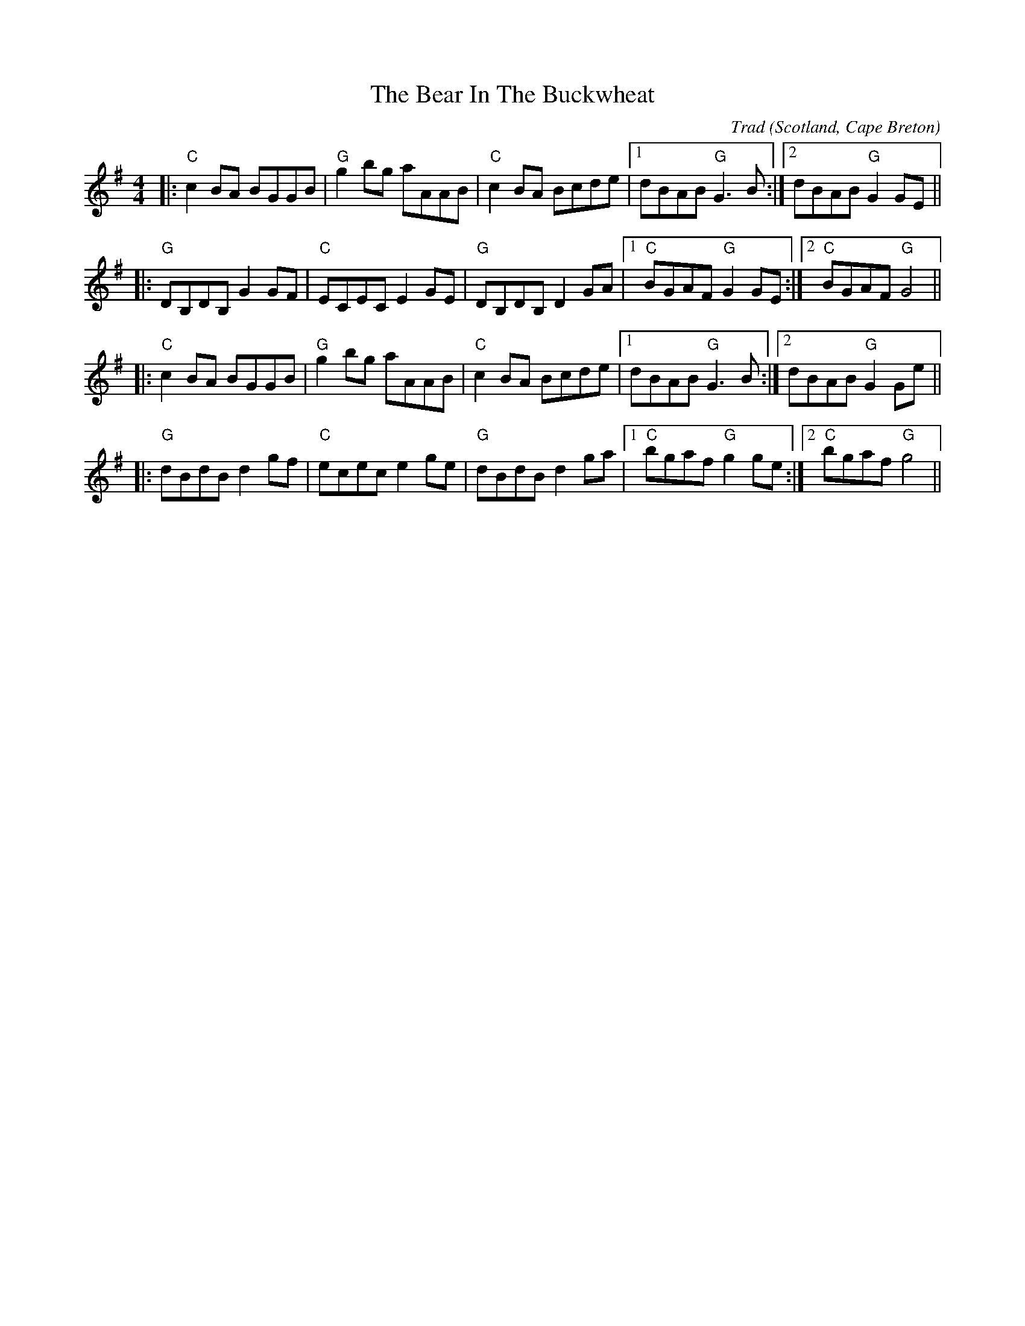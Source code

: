 X: 0
T: The Bear In The Buckwheat
C: Trad
O: Scotland, Cape Breton
R: reel
M: 4/4
L: 1/8
K: Gmaj
|:"C"c2BA BGGB|"G"g2bg aAAB|"C"c2BA Bcde|1 dBAB "G"G3B:|2 dBAB "G"G2GE||
|:"G"DB,DB, G2GF|"C"ECEC E2GE|"G"DB,DB, D2GA|1 "C"BGAF "G"G2GE:|2 "C"BGAF "G"G4||
|:"C"c2BA BGGB|"G"g2bg aAAB|"C"c2BA Bcde|1 dBAB "G"G3B:|2 dBAB "G"G2Ge||
|:"G"dBdB d2gf|"C"ecec e2ge|"G"dBdB d2ga|1 "C"bgaf "G"g2ge:|2 "C"bgaf "G"g4||